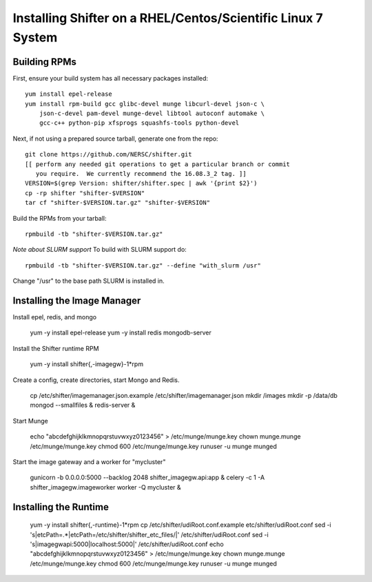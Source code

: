 Installing Shifter on a RHEL/Centos/Scientific Linux 7 System
*************************************************************

Building RPMs
=============

First, ensure your build system has all necessary packages installed::

    yum install epel-release
    yum install rpm-build gcc glibc-devel munge libcurl-devel json-c \
        json-c-devel pam-devel munge-devel libtool autoconf automake \
        gcc-c++ python-pip xfsprogs squashfs-tools python-devel

Next, if not using a prepared source tarball, generate one from the repo::

    git clone https://github.com/NERSC/shifter.git
    [[ perform any needed git operations to get a particular branch or commit
       you require.  We currently recommend the 16.08.3_2 tag. ]]
    VERSION=$(grep Version: shifter/shifter.spec | awk '{print $2}')
    cp -rp shifter "shifter-$VERSION"
    tar cf "shifter-$VERSION.tar.gz" "shifter-$VERSION"

Build the RPMs from your tarball::

    rpmbuild -tb "shifter-$VERSION.tar.gz"

*Note about SLURM support*
To build with SLURM support do::

    rpmbuild -tb "shifter-$VERSION.tar.gz" --define "with_slurm /usr"

Change "/usr" to the base path SLURM is installed in.

Installing the Image Manager
============================

Install epel, redis, and mongo

    yum -y install epel-release
    yum -y install redis mongodb-server

Install the Shifter runtime RPM

    yum -y install shifter{,-imagegw}-1*rpm

Create a config, create directories, start Mongo and Redis.

    cp /etc/shifter/imagemanager.json.example /etc/shifter/imagemanager.json
    mkdir /images
    mkdir -p /data/db
    mongod --smallfiles &
    redis-server  &

Start Munge

    echo "abcdefghijklkmnopqrstuvwxyz0123456" > /etc/munge/munge.key
    chown munge.munge /etc/munge/munge.key
    chmod 600 /etc/munge/munge.key
    runuser -u munge munged

Start the image gateway and a worker for "mycluster"

    gunicorn -b 0.0.0.0:5000 --backlog 2048  shifter_imagegw.api:app &
    celery -c 1 -A shifter_imagegw.imageworker worker -Q mycluster &

Installing the Runtime
============================

    yum -y install shifter{,-runtime}-1*rpm
    cp /etc/shifter/udiRoot.conf.example etc/shifter/udiRoot.conf
    sed -i 's|etcPath=.*|etcPath=/etc/shifter/shifter_etc_files/|' /etc/shifter/udiRoot.conf
    sed -i 's|imagegwapi:5000|localhost:5000|' /etc/shifter/udiRoot.conf
    echo "abcdefghijklkmnopqrstuvwxyz0123456" > /etc/munge/munge.key
    chown munge.munge /etc/munge/munge.key
    chmod 600 /etc/munge/munge.key
    runuser -u munge munged
